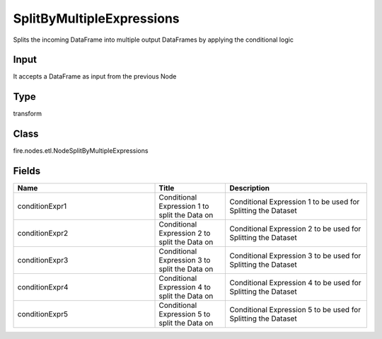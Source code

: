 SplitByMultipleExpressions
=========== 

Splits the incoming DataFrame into multiple output DataFrames by applying the conditional logic

Input
--------------
It accepts a DataFrame as input from the previous Node

Type
--------- 

transform

Class
--------- 

fire.nodes.etl.NodeSplitByMultipleExpressions

Fields
--------- 

.. list-table::
      :widths: 10 5 10
      :header-rows: 1

      * - Name
        - Title
        - Description
      * - conditionExpr1
        - Conditional Expression 1 to split the Data on
        - Conditional Expression 1 to be used for Splitting the Dataset
      * - conditionExpr2
        - Conditional Expression 2 to split the Data on
        - Conditional Expression 2 to be used for Splitting the Dataset
      * - conditionExpr3
        - Conditional Expression 3 to split the Data on
        - Conditional Expression 3 to be used for Splitting the Dataset
      * - conditionExpr4
        - Conditional Expression 4 to split the Data on
        - Conditional Expression 4 to be used for Splitting the Dataset
      * - conditionExpr5
        - Conditional Expression 5 to split the Data on
        - Conditional Expression 5 to be used for Splitting the Dataset




